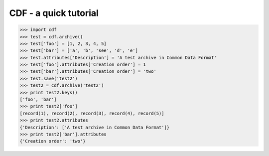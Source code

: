CDF - a quick tutorial
====================

>>> import cdf
>>> test = cdf.archive()
>>> test['foo'] = [1, 2, 3, 4, 5]
>>> test['bar'] = ['a', 'b', 'see', 'd', 'e']
>>> test.attributes['Description'] = 'A test archive in Common Data Format'
>>> test['foo'].attributes['Creation order'] = 1
>>> test['bar'].attributes['Creation order'] = 'two'
>>> test.save('test2')
>>> test2 = cdf.archive('test2')
>>> print test2.keys()
['foo', 'bar']
>>> print test2['foo']
[record(1), record(2), record(3), record(4), record(5)]
>>> print test2.attributes
{'Description': ['A test archive in Common Data Format']}
>>> print test2['bar'].attributes
{'Creation order': 'two'}
